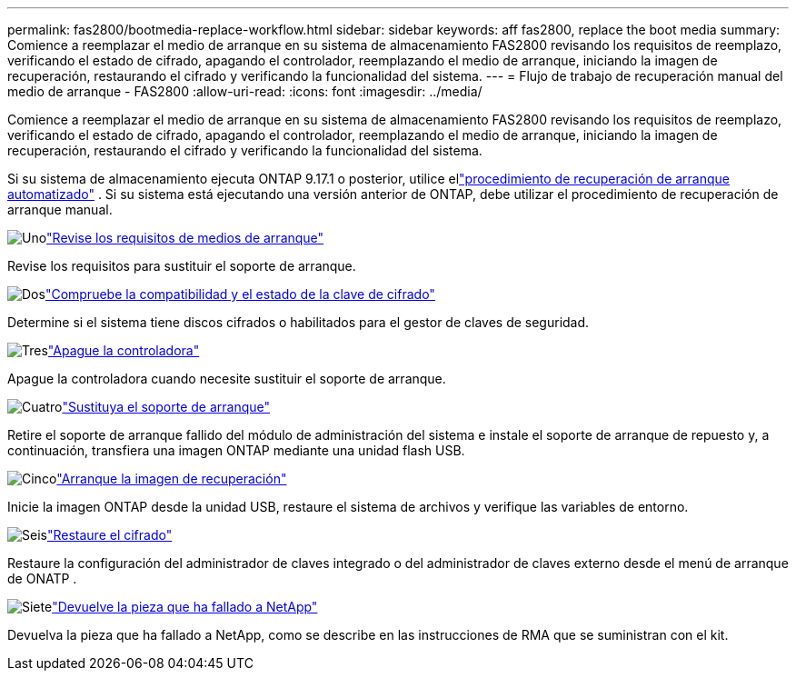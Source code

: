 ---
permalink: fas2800/bootmedia-replace-workflow.html 
sidebar: sidebar 
keywords: aff fas2800, replace the boot media 
summary: Comience a reemplazar el medio de arranque en su sistema de almacenamiento FAS2800 revisando los requisitos de reemplazo, verificando el estado de cifrado, apagando el controlador, reemplazando el medio de arranque, iniciando la imagen de recuperación, restaurando el cifrado y verificando la funcionalidad del sistema. 
---
= Flujo de trabajo de recuperación manual del medio de arranque - FAS2800
:allow-uri-read: 
:icons: font
:imagesdir: ../media/


[role="lead"]
Comience a reemplazar el medio de arranque en su sistema de almacenamiento FAS2800 revisando los requisitos de reemplazo, verificando el estado de cifrado, apagando el controlador, reemplazando el medio de arranque, iniciando la imagen de recuperación, restaurando el cifrado y verificando la funcionalidad del sistema.

Si su sistema de almacenamiento ejecuta ONTAP 9.17.1 o posterior, utilice ellink:bootmedia-replace-workflow-bmr.html["procedimiento de recuperación de arranque automatizado"] .  Si su sistema está ejecutando una versión anterior de ONTAP, debe utilizar el procedimiento de recuperación de arranque manual.

.image:https://raw.githubusercontent.com/NetAppDocs/common/main/media/number-1.png["Uno"]link:bootmedia-replace-requirements.html["Revise los requisitos de medios de arranque"]
[role="quick-margin-para"]
Revise los requisitos para sustituir el soporte de arranque.

.image:https://raw.githubusercontent.com/NetAppDocs/common/main/media/number-2.png["Dos"]link:bootmedia-encryption-preshutdown-checks.html["Compruebe la compatibilidad y el estado de la clave de cifrado"]
[role="quick-margin-para"]
Determine si el sistema tiene discos cifrados o habilitados para el gestor de claves de seguridad.

.image:https://raw.githubusercontent.com/NetAppDocs/common/main/media/number-3.png["Tres"]link:bootmedia-shutdown.html["Apague la controladora"]
[role="quick-margin-para"]
Apague la controladora cuando necesite sustituir el soporte de arranque.

.image:https://raw.githubusercontent.com/NetAppDocs/common/main/media/number-4.png["Cuatro"]link:bootmedia-replace.html["Sustituya el soporte de arranque"]
[role="quick-margin-para"]
Retire el soporte de arranque fallido del módulo de administración del sistema e instale el soporte de arranque de repuesto y, a continuación, transfiera una imagen ONTAP mediante una unidad flash USB.

.image:https://raw.githubusercontent.com/NetAppDocs/common/main/media/number-5.png["Cinco"]link:bootmedia-recovery-image-boot.html["Arranque la imagen de recuperación"]
[role="quick-margin-para"]
Inicie la imagen ONTAP desde la unidad USB, restaure el sistema de archivos y verifique las variables de entorno.

.image:https://raw.githubusercontent.com/NetAppDocs/common/main/media/number-6.png["Seis"]link:bootmedia-encryption-restore.html["Restaure el cifrado"]
[role="quick-margin-para"]
Restaure la configuración del administrador de claves integrado o del administrador de claves externo desde el menú de arranque de ONATP .

.image:https://raw.githubusercontent.com/NetAppDocs/common/main/media/number-7.png["Siete"]link:bootmedia-complete-rma.html["Devuelve la pieza que ha fallado a NetApp"]
[role="quick-margin-para"]
Devuelva la pieza que ha fallado a NetApp, como se describe en las instrucciones de RMA que se suministran con el kit.

